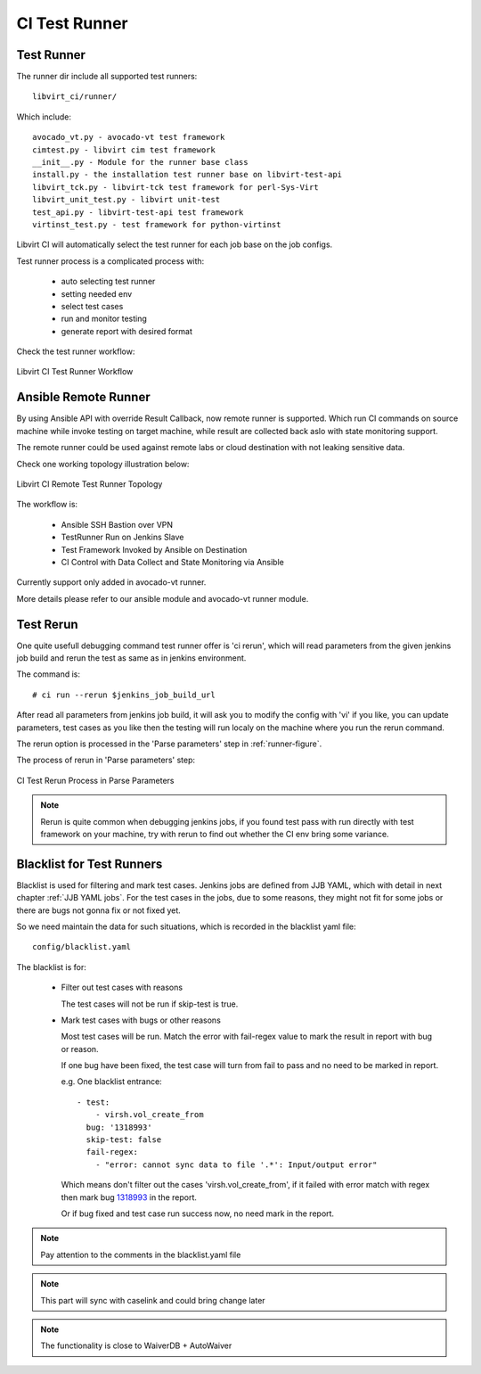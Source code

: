 CI Test Runner
**************

Test Runner
===========

The runner dir include all supported test runners::

    libvirt_ci/runner/

Which include::

    avocado_vt.py - avocado-vt test framework
    cimtest.py - libvirt cim test framework
    __init__.py - Module for the runner base class
    install.py - the installation test runner base on libvirt-test-api
    libvirt_tck.py - libvirt-tck test framework for perl-Sys-Virt
    libvirt_unit_test.py - libvirt unit-test
    test_api.py - libvirt-test-api test framework
    virtinst_test.py - test framework for python-virtinst

Libvirt CI will automatically select the test runner for each job base on the
job configs.

Test runner process is a complicated process with:

  * auto selecting test runner
  * setting needed env
  * select test cases
  * run and monitor testing
  * generate report with desired format

Check the test runner workflow:

.. _runner-figure:

.. figure:: images/libvirt_ci_runner_workflow.png
   :align:  center

   Libvirt CI Test Runner Workflow

Ansible Remote Runner
=====================

By using Ansible API with override Result Callback, now remote runner is
supported. Which run CI commands on source machine while invoke testing on
target machine, while result are collected back aslo with state monitoring
support.

The remote runner could be used against remote labs or cloud destination with
not leaking sensitive data.

Check one working topology illustration below:

.. _ci-ansible-bastion:

.. figure:: images/ci_remote_runner_topo.png
   :align:  center

   Libvirt CI Remote Test Runner Topology

The workflow is:

   * Ansible SSH Bastion over VPN
   * TestRunner Run on Jenkins Slave
   * Test Framework Invoked by Ansible on Destination
   * CI Control with Data Collect and State Monitoring via Ansible

Currently support only added in avocado-vt runner.

More details please refer to our ansible module and avocado-vt runner module.

Test Rerun
==========

One quite usefull debugging command test runner offer is 'ci rerun', which will
read parameters from the given jenkins job build and rerun the test as same as
in jenkins environment.

The command is::

  # ci run --rerun $jenkins_job_build_url

After read all parameters from jenkins job build, it will ask you to modify the
config with 'vi' if you like, you can update parameters, test cases as you like
then the testing will run localy on the machine where you run the rerun
command.

The rerun option is processed in the 'Parse parameters' step in
:ref:`runner-figure`.

The process of rerun in 'Parse parameters' step:

.. figure:: images/libvirt_ci_runner_rerun.png
   :align:  center

   CI Test Rerun Process in Parse Parameters

.. note:: Rerun is quite common when debugging jenkins jobs, if you found test
          pass with run directly with test framework on your machine, try with
          rerun to find out whether the CI env bring some variance.

Blacklist for Test Runners
==========================

Blacklist is used for filtering and mark test cases. Jenkins jobs are defined
from JJB YAML, which with detail in next chapter :ref:`JJB YAML jobs`. For the
test cases in the jobs, due to some reasons, they might not fit for some jobs
or there are bugs not gonna fix or not fixed yet.

So we need maintain the data for such situations, which is recorded in the
blacklist yaml file::

  config/blacklist.yaml

The blacklist is for:

  * Filter out test cases with reasons

    The test cases will not be run if skip-test is true.

  * Mark test cases with bugs or other reasons

    Most test cases will be run. Match the error with fail-regex value to mark
    the result in report with bug or reason.

    If one bug have been fixed, the test case will turn from fail to pass and
    no need to be marked in report.

    e.g. One blacklist entrance::

      - test:
          - virsh.vol_create_from
        bug: '1318993'
        skip-test: false
        fail-regex:
          - "error: cannot sync data to file '.*': Input/output error"

    Which means don't filter out the cases 'virsh.vol_create_from', if it
    failed with error match with regex then mark bug
    `1318993 <https://bugzilla.redhat.com/show_bug.cgi?id=1318993/>`_ in the
    report.

    Or if bug fixed and test case run success now, no need mark in the report.

.. note:: Pay attention to the comments in the blacklist.yaml file

.. note:: This part will sync with caselink and could bring change later

.. note:: The functionality is close to WaiverDB + AutoWaiver

